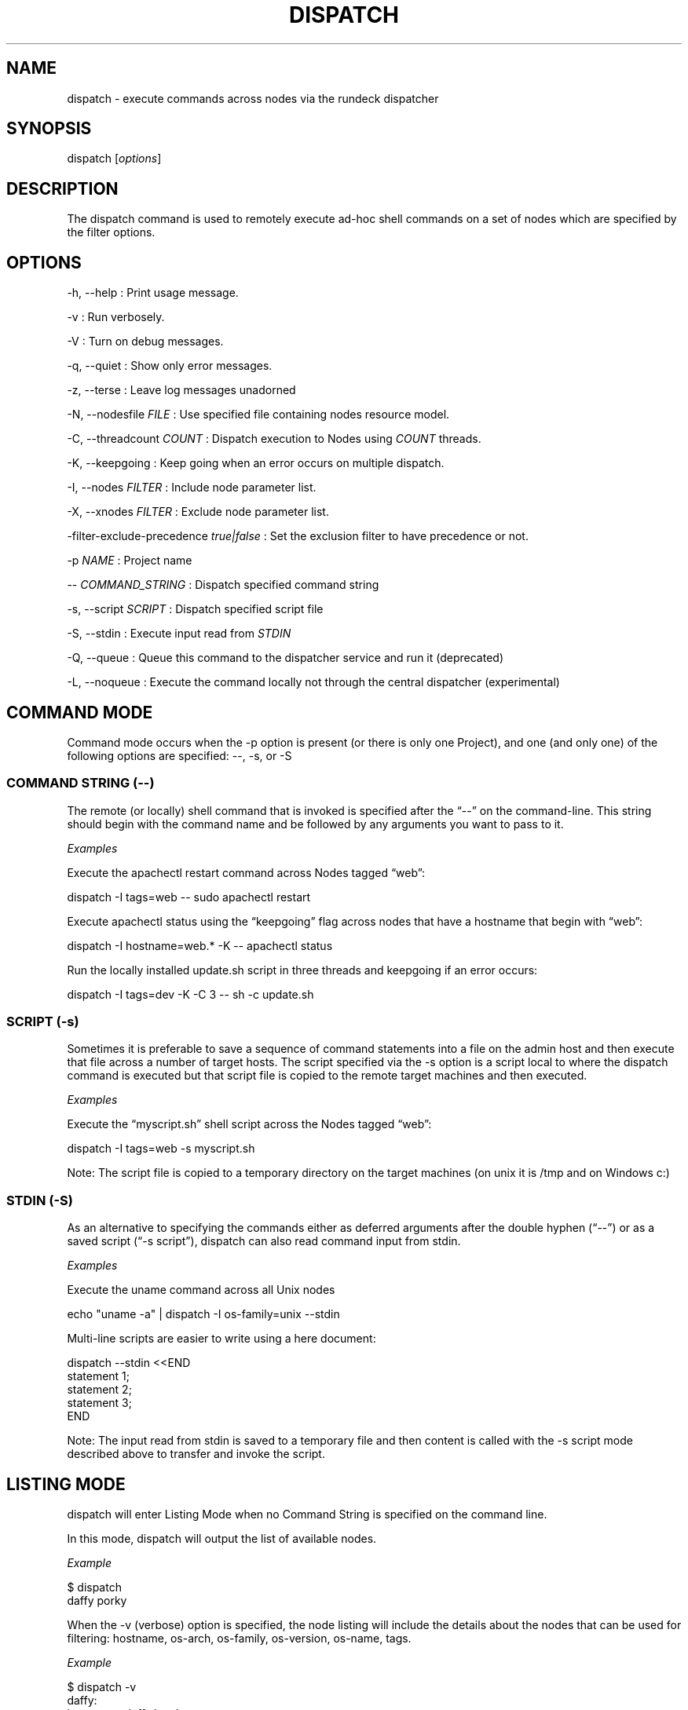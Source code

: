.TH DISPATCH 1 "November 20, 2010" "RunDeck User Manuals" "Version 1.4.1"
.SH NAME
.PP
dispatch - execute commands across nodes via the rundeck dispatcher
.SH SYNOPSIS
.PP
dispatch [\f[I]options\f[]]
.SH DESCRIPTION
.PP
The dispatch command is used to remotely execute ad-hoc shell
commands on a set of nodes which are specified by the filter
options.
.SH OPTIONS
.PP
-h, --help : Print usage message.
.PP
-v : Run verbosely.
.PP
-V : Turn on debug messages.
.PP
-q, --quiet : Show only error messages.
.PP
-z, --terse : Leave log messages unadorned
.PP
-N, --nodesfile \f[I]FILE\f[] : Use specified file containing nodes
resource model.
.PP
-C, --threadcount \f[I]COUNT\f[] : Dispatch execution to Nodes
using \f[I]COUNT\f[] threads.
.PP
-K, --keepgoing : Keep going when an error occurs on multiple
dispatch.
.PP
-I, --nodes \f[I]FILTER\f[] : Include node parameter list.
.PP
-X, --xnodes \f[I]FILTER\f[] : Exclude node parameter list.
.PP
-filter-exclude-precedence \f[I]true|false\f[] : Set the exclusion
filter to have precedence or not.
.PP
-p \f[I]NAME\f[] : Project name
.PP
-- \f[I]COMMAND_STRING\f[] : Dispatch specified command string
.PP
-s, --script \f[I]SCRIPT\f[] : Dispatch specified script file
.PP
-S, --stdin : Execute input read from \f[I]STDIN\f[]
.PP
-Q, --queue : Queue this command to the dispatcher service and run
it (deprecated)
.PP
-L, --noqueue : Execute the command locally not through the central
dispatcher (experimental)
.SH COMMAND MODE
.PP
Command mode occurs when the -p option is present (or there is only
one Project), and one (and only one) of the following options are
specified: --, -s, or -S
.SS COMMAND STRING (--)
.PP
The remote (or locally) shell command that is invoked is specified
after the \[lq]--\[rq] on the command-line.
This string should begin with the command name and be followed by
any arguments you want to pass to it.
.PP
\f[I]Examples\f[]
.PP
Execute the apachectl restart command across Nodes tagged
\[lq]web\[rq]:
.PP
\f[CR]
      dispatch\ -I\ tags=web\ --\ sudo\ apachectl\ restart
\f[]
.PP
Execute apachectl status using the \[lq]keepgoing\[rq] flag across
nodes that have a hostname that begin with \[lq]web\[rq]:
.PP
\f[CR]
      dispatch\ -I\ hostname=web.*\ -K\ --\ apachectl\ status
\f[]
.PP
Run the locally installed update.sh script in three threads and
keepgoing if an error occurs:
.PP
\f[CR]
      dispatch\ -I\ tags=dev\ -K\ -C\ 3\ --\ sh\ -c\ update.sh\ 
\f[]
.SS SCRIPT (-s)
.PP
Sometimes it is preferable to save a sequence of command statements
into a file on the admin host and then execute that file across a
number of target hosts.
The script specified via the -s option is a script local to where
the dispatch command is executed but that script file is copied to
the remote target machines and then executed.
.PP
\f[I]Examples\f[]
.PP
Execute the \[lq]myscript.sh\[rq] shell script across the Nodes
tagged \[lq]web\[rq]:
.PP
\f[CR]
      dispatch\ -I\ tags=web\ -s\ myscript.sh
\f[]
.PP
Note: The script file is copied to a temporary directory on the
target machines (on unix it is /tmp and on Windows c:)
.SS STDIN (-S)
.PP
As an alternative to specifying the commands either as deferred
arguments after the double hyphen (\[lq]--\[rq]) or as a saved
script (\[lq]-s script\[rq]), dispatch can also read command input
from stdin.
.PP
\f[I]Examples\f[]
.PP
Execute the uname command across all Unix nodes
.PP
\f[CR]
      echo\ "uname\ -a"\ |\ dispatch\ -I\ os-family=unix\ --stdin
\f[]
.PP
Multi-line scripts are easier to write using a here document:
.PP
\f[CR]
      dispatch\ --stdin\ <<END
      \ \ statement\ 1;
      \ \ statement\ 2;
      \ \ statement\ 3;
      END
\f[]
.PP
Note: The input read from stdin is saved to a temporary file and
then content is called with the -s script mode described above to
transfer and invoke the script.
.SH LISTING MODE
.PP
dispatch will enter Listing Mode when no Command String is
specified on the command line.
.PP
In this mode, dispatch will output the list of available nodes.
.PP
\f[I]Example\f[]
.PP
\f[CR]
      $\ dispatch
      daffy\ porky
\f[]
.PP
When the -v (verbose) option is specified, the node listing will
include the details about the nodes that can be used for filtering:
hostname, os-arch, os-family, os-version, os-name, tags.
.PP
\f[I]Example\f[]
.PP
\f[CR]
      $\ dispatch\ -v
      \ \ \ \ daffy:
      \ \ \ \ \ \ \ hostname:\ daffy.local
      \ \ \ \ \ \ \ os-arch:\ i386
      \ \ \ \ \ \ \ os-family:\ unix
      \ \ \ \ \ \ \ os-name:\ Mac\ OS\ X
      \ \ \ \ \ \ \ os-version:\ 10.5.2
      \ \ \ \ \ \ \ tags:\ [development]
      \ \ \ \ porky:
      \ \ \ \ \ \ \ hostname:\ porky
      \ \ \ \ \ \ \ os-arch:\ x86
      \ \ \ \ \ \ \ os-family:\ windows
      \ \ \ \ \ \ \ os-name:\ Windows\ XP
      \ \ \ \ \ \ \ os-version:\ 5.1
      \ \ \ \ \ \ \ tags:\ [testing]
\f[]
.PP
When combined with the -I/-X Node Filtering options, you can easily
determine which nodes will be the target of any remotely executed
command prior to invoking it:
.PP
\f[CR]
      dispatch\ -v\ -X\ os-family=unix
      \ \ \ \ porky:
      \ \ \ \ \ \ \ hostname:\ porky
      \ \ \ \ \ \ \ os-arch:\ x86
      \ \ \ \ \ \ \ os-family:\ windows
      \ \ \ \ \ \ \ os-name:\ Windows\ XP
      \ \ \ \ \ \ \ os-version:\ 5.1
      \ \ \ \ \ \ \ tags:\ [testing]
\f[]
.SH ERROR CODE
.PP
The dispatch command will exit non zero if a command dispatch error
occurs.
.PP
0 : All commands executed successfully
.PP
1 : One or more commands failed
.PP
127 : Unknown error case
.SH SEE ALSO
.PP
\f[B]rd-options\f[] (1), \f[B]rd-queue\f[] (1).
.PP
The RunDeck source code and all documentation may be downloaded
from <https://github.com/dtolabs/rundeck/>.
.SH AUTHORS
Alex Honor.

